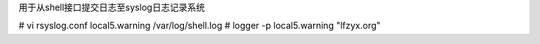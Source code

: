 用于从shell接口提交日志至syslog日志记录系统

# vi rsyslog.conf
local5.warning  /var/log/shell.log
# logger -p local5.warning "lfzyx.org"
